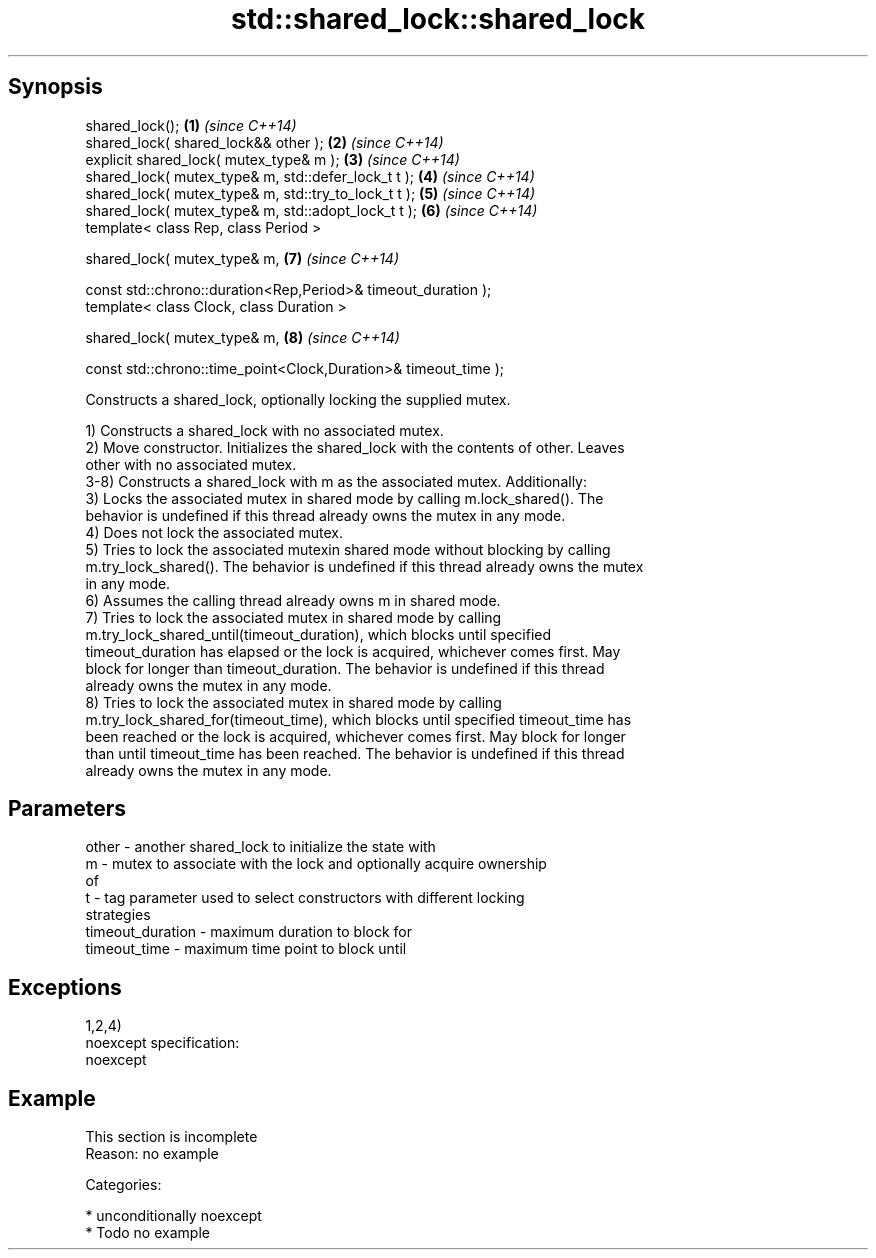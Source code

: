 .TH std::shared_lock::shared_lock 3 "Sep  4 2015" "2.0 | http://cppreference.com" "C++ Standard Libary"
.SH Synopsis
   shared_lock();                                                 \fB(1)\fP \fI(since C++14)\fP
   shared_lock( shared_lock&& other );                            \fB(2)\fP \fI(since C++14)\fP
   explicit shared_lock( mutex_type& m );                         \fB(3)\fP \fI(since C++14)\fP
   shared_lock( mutex_type& m, std::defer_lock_t t );             \fB(4)\fP \fI(since C++14)\fP
   shared_lock( mutex_type& m, std::try_to_lock_t t );            \fB(5)\fP \fI(since C++14)\fP
   shared_lock( mutex_type& m, std::adopt_lock_t t );             \fB(6)\fP \fI(since C++14)\fP
   template< class Rep, class Period >

   shared_lock( mutex_type& m,                                    \fB(7)\fP \fI(since C++14)\fP

   const std::chrono::duration<Rep,Period>& timeout_duration );
   template< class Clock, class Duration >

   shared_lock( mutex_type& m,                                    \fB(8)\fP \fI(since C++14)\fP

   const std::chrono::time_point<Clock,Duration>& timeout_time );

   Constructs a shared_lock, optionally locking the supplied mutex.

   1) Constructs a shared_lock with no associated mutex.
   2) Move constructor. Initializes the shared_lock with the contents of other. Leaves
   other with no associated mutex.
   3-8) Constructs a shared_lock with m as the associated mutex. Additionally:
   3) Locks the associated mutex in shared mode by calling m.lock_shared(). The
   behavior is undefined if this thread already owns the mutex in any mode.
   4) Does not lock the associated mutex.
   5) Tries to lock the associated mutexin shared mode without blocking by calling
   m.try_lock_shared(). The behavior is undefined if this thread already owns the mutex
   in any mode.
   6) Assumes the calling thread already owns m in shared mode.
   7) Tries to lock the associated mutex in shared mode by calling
   m.try_lock_shared_until(timeout_duration), which blocks until specified
   timeout_duration has elapsed or the lock is acquired, whichever comes first. May
   block for longer than timeout_duration. The behavior is undefined if this thread
   already owns the mutex in any mode.
   8) Tries to lock the associated mutex in shared mode by calling
   m.try_lock_shared_for(timeout_time), which blocks until specified timeout_time has
   been reached or the lock is acquired, whichever comes first. May block for longer
   than until timeout_time has been reached. The behavior is undefined if this thread
   already owns the mutex in any mode.

.SH Parameters

   other            - another shared_lock to initialize the state with
   m                - mutex to associate with the lock and optionally acquire ownership
                      of
   t                - tag parameter used to select constructors with different locking
                      strategies
   timeout_duration - maximum duration to block for
   timeout_time     - maximum time point to block until

.SH Exceptions

   1,2,4)
   noexcept specification:
   noexcept

.SH Example

    This section is incomplete
    Reason: no example

   Categories:

     * unconditionally noexcept
     * Todo no example
